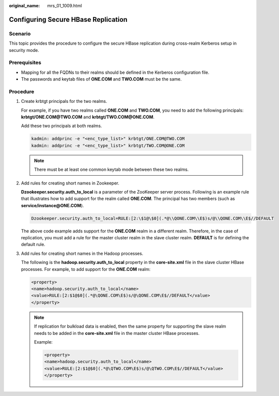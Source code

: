 :original_name: mrs_01_1009.html

.. _mrs_01_1009:

Configuring Secure HBase Replication
====================================

Scenario
--------

This topic provides the procedure to configure the secure HBase replication during cross-realm Kerberos setup in security mode.

Prerequisites
-------------

-  Mapping for all the FQDNs to their realms should be defined in the Kerberos configuration file.
-  The passwords and keytab files of **ONE.COM** and **TWO.COM** must be the same.

Procedure
---------

#. Create krbtgt principals for the two realms.

   For example, if you have two realms called **ONE.COM** and **TWO.COM**, you need to add the following principals: **krbtgt/ONE.COM@TWO.COM** and **krbtgt/TWO.COM@ONE.COM**.

   Add these two principals at both realms.

   .. code-block::

      kadmin: addprinc -e "<enc_type_list>" krbtgt/ONE.COM@TWO.COM
      kadmin: addprinc -e "<enc_type_list>" krbtgt/TWO.COM@ONE.COM

   .. note::

      There must be at least one common keytab mode between these two realms.

#. Add rules for creating short names in Zookeeper.

   **Dzookeeper.security.auth_to_local** is a parameter of the ZooKeeper server process. Following is an example rule that illustrates how to add support for the realm called **ONE.COM**. The principal has two members (such as **service/instance@ONE.COM**).

   .. code-block::

      Dzookeeper.security.auth_to_local=RULE:[2:\$1@\$0](.*@\\QONE.COM\\E$)s/@\\QONE.COM\\E$//DEFAULT

   The above code example adds support for the **ONE.COM** realm in a different realm. Therefore, in the case of replication, you must add a rule for the master cluster realm in the slave cluster realm. **DEFAULT** is for defining the default rule.

#. Add rules for creating short names in the Hadoop processes.

   The following is the **hadoop.security.auth_to_local** property in the **core-site.xml** file in the slave cluster HBase processes. For example, to add support for the **ONE.COM** realm:

   .. code-block::

      <property>
      <name>hadoop.security.auth_to_local</name>
      <value>RULE:[2:$1@$0](.*@\QONE.COM\E$)s/@\QONE.COM\E$//DEFAULT</value>
      </property>

   .. note::

      If replication for bulkload data is enabled, then the same property for supporting the slave realm needs to be added in the **core-site.xml** file in the master cluster HBase processes.

      Example:

      .. code-block::

         <property>
         <name>hadoop.security.auth_to_local</name>
         <value>RULE:[2:$1@$0](.*@\QTWO.COM\E$)s/@\QTWO.COM\E$//DEFAULT</value>
         </property>
